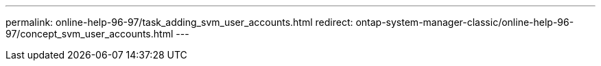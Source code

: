 ---
permalink: online-help-96-97/task_adding_svm_user_accounts.html
redirect: ontap-system-manager-classic/online-help-96-97/concept_svm_user_accounts.html
---
